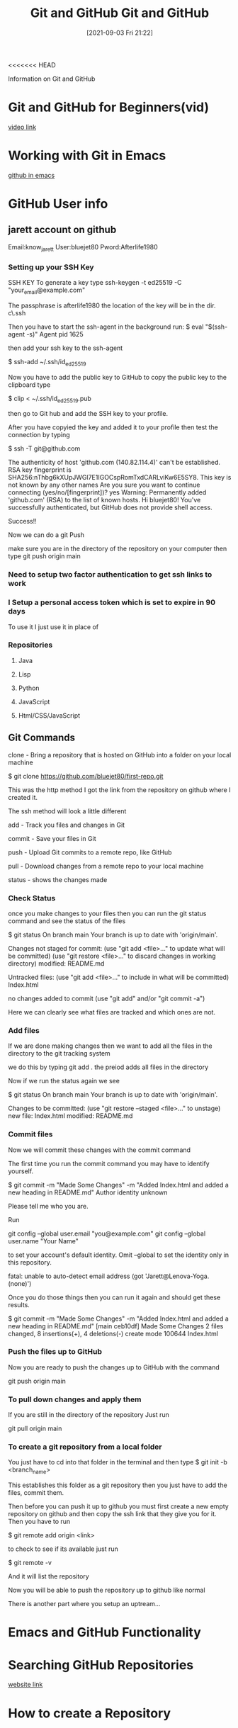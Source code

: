 <<<<<<< HEAD
:PROPERTIES:
:ID:       3d7d920c-6a6f-4f3f-8575-7522b7873f95
:END:
#+title: Git and GitHub
#+date: [2021-09-03 Fri 21:22]

Information on Git and GitHub

* Git and GitHub for Beginners(vid)
  [[https://www.youtube.com/watch?v=RGOj5yH7evk&t=4s][video link]]
  
* Working with Git in Emacs
  [[http://alexott.net/en/writings/emacs-vcs/EmacsGit.html][github in emacs]]

  
* GitHub User info
** jarett account on github
   Email:know_jarett
   User:bluejet80
   Pword:Afterlife1980

*** Setting up your SSH Key
   SSH KEY
   To generate a key type
   ssh-keygen -t ed25519 -C "your_email@example.com"

   The passphrase is afterlife1980
   the location of the key will be in the \home dir.
   c\home\.ssh

   Then you have to start the ssh-agent in the background
   run:
   $ eval "$(ssh-agent -s)"
   Agent pid 1625

   then add your ssh key to the ssh-agent

   $ ssh-add ~/.ssh/id_ed25519

   Now you have to add the public key to GitHub
   to copy the public key to the clipboard type
   
   $ clip < ~/.ssh/id_ed25519.pub

   then go to Git hub and add the SSH key to your profile.

   After you have copyied the key and added it to your
   profile then test the connection by typing

   $ ssh -T git@github.com

   The authenticity of host 'github.com (140.82.114.4)' can't be established.
  RSA key fingerprint is SHA256:nThbg6kXUpJWGl7E1IGOCspRomTxdCARLviKw6E5SY8.
  This key is not known by any other names
  Are you sure you want to continue connecting (yes/no/[fingerprint])? yes
  Warning: Permanently added 'github.com' (RSA) to the list of known hosts.
  Hi bluejet80! You've successfully authenticated, but GitHub does not provide shell access.

  Success!!

  Now we can do a git Push

  make sure you are in the directory of the repository on your computer
  then type 
  git push origin main


   
   
*** Need to setup two factor authentication to get ssh links to work


    
*** I Setup a personal access token which is set to expire in 90 days
    To use it I just use it in place of 
*** Repositories
**** Java
**** Lisp
**** Python
**** JavaScript
**** Html/CSS/JavaScript
** Git Commands
   clone - Bring a repository that is hosted on GitHub into a folder
           on your local machine

	   $ git clone https://github.com/bluejet80/first-repo.git

	   This was the http method
	   I got the link from the repository on github where I created it.

	   The ssh method will look a little different

   add - Track you files and changes in Git

   commit - Save your files in Git

   push - Upload Git commits to a remote repo, like GitHub

   pull - Download changes from a remote repo to your local machine

   status - shows the changes made

*** Check Status
   once you make changes to your files then you can run the git status
   command and see the status of the files

   $ git status
  On branch main
  Your branch is up to date with 'origin/main'.

  Changes not staged for commit:
  (use "git add <file>..." to update what will be committed)
  (use "git restore <file>..." to discard changes in working directory)
        modified:   README.md

  Untracked files:
  (use "git add <file>..." to include in what will be committed)
        Index.html

  no changes added to commit (use "git add" and/or "git commit -a")

  Here we can clearly see what files are tracked and which ones are not.

*** Add files   
  If we are done making changes then we want to add all the files in the
  directory to the git tracking system

  we do this by typing git add .
  the preiod adds all files in the directory

  Now if we run the status again we see

  $ git status
  On branch main
  Your branch is up to date with 'origin/main'.

  Changes to be committed:
  (use "git restore --staged <file>..." to unstage)
        new file:   Index.html
        modified:   README.md

*** Commit files
  Now we will commit these changes with the commit command

  The first time you run the commit command you may have to identify yourself.

  $ git commit -m "Made Some Changes" -m "Added Index.html and added a new heading in README.md"
   Author identity unknown

    Please tell me who you are.

   Run

  git config --global user.email "you@example.com"
  git config --global user.name "Your Name"

   to set your account's default identity.
   Omit --global to set the identity only in this repository.

   fatal: unable to auto-detect email address (got 'Jarett@Lenova-Yoga.(none)')

   Once you do those things then you can run it again and should get these results.

   $ git commit -m "Made Some Changes" -m "Added Index.html and added a new heading in README.md"
   [main ceb10df] Made Some Changes
   2 files changed, 8 insertions(+), 4 deletions(-)
   create mode 100644 Index.html

*** Push the files up to GitHub
   Now you are ready to push the changes up to GitHub with the command

   git push origin main
   

   
*** To pull down changes and apply them
    If you are still in the directory of the repository
    Just run

    git pull origin main

    
*** To create a git repository from a local folder
    You just have to cd into that folder in the terminal
    and then type
    $ git init -b <branch_name>

    This establishes this folder as a git repository
    then you just have to add the files, commit them.

    Then before you can push it up to github you must first
    create a new empty repository on github and then copy the ssh
    link that they give you for it.
    Then you have to run

    $ git remote add origin <link>

    to check to see if its available just run

    $ git remote -v

    And it will list the repository

    Now you will be able to push the repository up to github like normal

    There is another part where you setup an uptream...
    
    
* Emacs and GitHub Functionality





  
* Searching GitHub Repositories
  [[https://dzone.com/articles/7-tips-of-searching-github-repositories-you-should][website link]]

* How to create a Repository
* How to find useful content?
* Answers to problems and questions.
  
* Learn Git and GitHub w help from a Bot
  [[https://profy.dev/project/github-minesweeper][Git-Hub Minesweeper]]
  
* Searching for Code to Refactor
  [[https://dev.to/sourcegraph/sourcegraph-code-search-the-developers-treasure-trove-3ach][Searching GitHub]]

* Git HUb Repositories For Developers
  [[https://dev.to/olanetsoft/10-github-repositories-you-should-know-as-a-developer-4l0p][Website link]]
* 



  git commit -m "Added some Files" 
=======
:PROPERTIES:
:ID:       3d7d920c-6a6f-4f3f-8575-7522b7873f95
:END:
#+title: Git and GitHub
#+date: [2021-09-03 Fri 21:22]

Information on Git and GitHub

* Git and GitHub for Beginners(vid)
  [[https://www.youtube.com/watch?v=RGOj5yH7evk&t=4s][video link]]
  
* GitHub User info
** jarett account on github
   Email:know_jarett
   User:bluejet80
   Pword:Afterlife1980

*** Setting up your SSH Key
   SSH KEY
   To generate a key type
   ssh-keygen -t ed25519 -C "your_email@example.com"

   The passphrase is afterlife1980
   the location of the key will be in the \home dir.
   c\home\.ssh

   Then you have to start the ssh-agent in the background
   run:
   $ eval "$(ssh-agent -s)"
   Agent pid 1625

   then add your ssh key to the ssh-agent

   $ ssh-add ~/.ssh/id_ed25519

   Now you have to add the public key to GitHub
   to copy the public key to the clipboard type
   
   $ clip < ~/.ssh/id_ed25519.pub

   then go to Git hub and add the SSH key to your profile.

   After you have copyied the key and added it to your
   profile then test the connection by typing
   
#+begin_src bash

   $ ssh -T git@github.com

   The authenticity of host 'github.com (140.82.114.4)' can't be established.
  RSA key fingerprint is SHA256:nThbg6kXUpJWGl7E1IGOCspRomTxdCARLviKw6E5SY8.
  This key is not known by any other names
  Are you sure you want to continue connecting (yes/no/[fingerprint])? yes
  Warning: Permanently added 'github.com' (RSA) to the list of known hosts.
  Hi bluejet80! You've successfully authenticated, but GitHub does not provide shell access.

  Success!!

#+end_src

  Now we can do a git Push

  make sure you are in the directory of the repository on your computer
  then type 
  git push origin main


   
   
*** Need to setup two factor authentication to get ssh links to work
    
*** Repositories
**** Java
**** Lisp
**** Python
**** JavaScript
**** Html/CSS/JavaScript
** Git Commands
   clone - Bring a repository that is hosted on GitHub into a folder
           on your local machine
#+begin_src bash
	   $ git clone https://github.com/bluejet80/first-repo.git
#+end_src
	   This was the http method
	   I got the link from the repository on github where I created it.

	   The ssh method will look a little different

   add - Track you files and changes in Git

   commit - Save your files in Git

   push - Upload Git commits to a remote repo, like GitHub

   pull - Download changes from a remote repo to your local machine

   status - shows the changes made

*** Check Status
   once you make changes to your files then you can run the git status
   command and see the status of the files
   
#+begin_src bash
  
   $ git status
  On branch main
  Your branch is up to date with 'origin/main'.
  
  Changes not staged for commit:
  (use "git add <file>..." to update what will be committed)
  (use "git restore <file>..." to discard changes in working directory)
	modified:   README.md
  
  Untracked files:
  (use "git add <file>..." to include in what will be committed)
	Index.html
  
  no changes added to commit (use "git add" and/or "git commit -a")
  
#+end_src

  Here we can clearly see what files are tracked and which ones are not.

*** Add files   
  If we are done making changes then we want to add all the files in the
  directory to the git tracking system

  we do this by typing git add .
  the preiod adds all files in the directory

  Now if we run the status again we see
  
#+begin_src bash
  
  $ git status
  On branch main
  Your branch is up to date with 'origin/main'.
  
  Changes to be committed:
  (use "git restore --staged <file>..." to unstage)
	new file:   Index.html
	modified:   README.md
  
#+end_src

*** Commit files
  Now we will commit these changes with the commit command

  The first time you run the commit command you may have to identify yourself.
#+begin_src bash
  $ git commit -m "Made Some Changes" -m "Added Index.html and added a new heading in README.md"
   Author identity unknown

    Please tell me who you are.
#+end_src

   Run

  git config --global user.email "you@example.com"
  git config --global user.name "Your Name"

   to set your account's default identity.
   Omit --global to set the identity only in this repository.

   fatal: unable to auto-detect email address (got 'Jarett@Lenova-Yoga.(none)')

   Once you do those things then you can run it again and should get these results.
   
#+begin_src bash
  
  $ git commit -m "Made Some Changes" -m "Added Index.html and added a new heading in README.md"
  [main ceb10df] Made Some Changes
  2 files changed, 8 insertions(+), 4 deletions(-)
  create mode 100644 Index.html
  
#+end_src

*** Push the files up to GitHub
   Now you are ready to push the changes up to GitHub with the command

   git push origin main
   

   
*** To pull down changes and apply them
    If you are still in the directory of the repository
    Just run

    git pull origin main

    
*** To create a git repository from a local folder
    You just have to cd into that folder in the terminal
    and then type
    
#+begin_src bash
  
  $ git init -b <branch_name>
  
#+end_src

    This establishes this folder as a git repository
    then you just have to add the files, commit them.

    Then before you can push it up to github you must first
    create a new empty repository on github and then copy the ssh
    link that they give you for it.
    Then you have to run
    
#+begin_src bash
    $ git remote add origin <link>
#+end_src

    to check to see if its available just run
    
#+begin_src bash
    $ git remote -v
#+end_src

    And it will list the repository

    Now you will be able to push the repository up to github like normal

    There is another part where you setup an uptream...
    
    
* Emacs and GitHub Functionality





  
* Searching GitHub Repositories
  [[https://dzone.com/articles/7-tips-of-searching-github-repositories-you-should][website link]]

* How to create a Repository

  
* How to find useful content?

  
* Answers to problems and questions.

  
* Learn Git and GitHub w help from a Bot
  [[https://profy.dev/project/github-minesweeper][Git-Hub Minesweeper]]
  
* Searching for Code to Refactor
  [[https://dev.to/sourcegraph/sourcegraph-code-search-the-developers-treasure-trove-3ach][Searching GitHub]]

* Git HUb Repositories For Developers
  [[https://dev.to/olanetsoft/10-github-repositories-you-should-know-as-a-developer-4l0p][Website link]]
* 



  git commit -m "Added some Files" 
>>>>>>> 2189245692e7e52370ca8345e7e7628bc3a123c2
